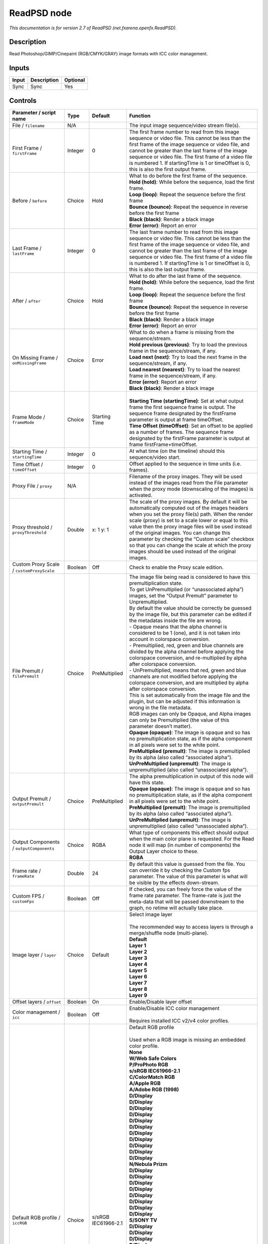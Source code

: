 .. _net.fxarena.openfx.ReadPSD:

ReadPSD node
============

.. raw:: html

   <!-- Do not edit this file! It is generated automatically by Natron itself. -->

|pluginIcon| 

*This documentation is for version 2.7 of ReadPSD (net.fxarena.openfx.ReadPSD).*

Description
-----------

Read Photoshop/GIMP/Cinepaint (RGB/CMYK/GRAY) image formats with ICC color management.

Inputs
------

+-------+-------------+----------+
| Input | Description | Optional |
+=======+=============+==========+
| Sync  | Sync        | Yes      |
+-------+-------------+----------+

Controls
--------

.. tabularcolumns:: |>{\raggedright}p{0.2\columnwidth}|>{\raggedright}p{0.06\columnwidth}|>{\raggedright}p{0.07\columnwidth}|p{0.63\columnwidth}|

.. cssclass:: longtable

+----------------------------------------------+---------+-----------------------------+---------------------------------------------------------------------------------------------------------------------------------------------------------------------------------------------------------------------------------------------------------------------------------------------------------------------------------------------------------------------------------------------------------------------------------------------------------------------------------+
| Parameter / script name                      | Type    | Default                     | Function                                                                                                                                                                                                                                                                                                                                                                                                                                                                        |
+==============================================+=========+=============================+=================================================================================================================================================================================================================================================================================================================================================================================================================================================================================+
| File / ``filename``                          | N/A     |                             | The input image sequence/video stream file(s).                                                                                                                                                                                                                                                                                                                                                                                                                                  |
+----------------------------------------------+---------+-----------------------------+---------------------------------------------------------------------------------------------------------------------------------------------------------------------------------------------------------------------------------------------------------------------------------------------------------------------------------------------------------------------------------------------------------------------------------------------------------------------------------+
| First Frame / ``firstFrame``                 | Integer | 0                           | The first frame number to read from this image sequence or video file. This cannot be less than the first frame of the image sequence or video file, and cannot be greater than the last frame of the image sequence or video file. The first frame of a video file is numbered 1. If startingTime is 1 or timeOffset is 0, this is also the first output frame.                                                                                                                |
+----------------------------------------------+---------+-----------------------------+---------------------------------------------------------------------------------------------------------------------------------------------------------------------------------------------------------------------------------------------------------------------------------------------------------------------------------------------------------------------------------------------------------------------------------------------------------------------------------+
| Before / ``before``                          | Choice  | Hold                        | | What to do before the first frame of the sequence.                                                                                                                                                                                                                                                                                                                                                                                                                            |
|                                              |         |                             | | **Hold (hold)**: While before the sequence, load the first frame.                                                                                                                                                                                                                                                                                                                                                                                                             |
|                                              |         |                             | | **Loop (loop)**: Repeat the sequence before the first frame                                                                                                                                                                                                                                                                                                                                                                                                                   |
|                                              |         |                             | | **Bounce (bounce)**: Repeat the sequence in reverse before the first frame                                                                                                                                                                                                                                                                                                                                                                                                    |
|                                              |         |                             | | **Black (black)**: Render a black image                                                                                                                                                                                                                                                                                                                                                                                                                                       |
|                                              |         |                             | | **Error (error)**: Report an error                                                                                                                                                                                                                                                                                                                                                                                                                                            |
+----------------------------------------------+---------+-----------------------------+---------------------------------------------------------------------------------------------------------------------------------------------------------------------------------------------------------------------------------------------------------------------------------------------------------------------------------------------------------------------------------------------------------------------------------------------------------------------------------+
| Last Frame / ``lastFrame``                   | Integer | 0                           | The last frame number to read from this image sequence or video file. This cannot be less than the first frame of the image sequence or video file, and cannot be greater than the last frame of the image sequence or video file. The first frame of a video file is numbered 1. If startingTime is 1 or timeOffset is 0, this is also the last output frame.                                                                                                                  |
+----------------------------------------------+---------+-----------------------------+---------------------------------------------------------------------------------------------------------------------------------------------------------------------------------------------------------------------------------------------------------------------------------------------------------------------------------------------------------------------------------------------------------------------------------------------------------------------------------+
| After / ``after``                            | Choice  | Hold                        | | What to do after the last frame of the sequence.                                                                                                                                                                                                                                                                                                                                                                                                                              |
|                                              |         |                             | | **Hold (hold)**: While before the sequence, load the first frame.                                                                                                                                                                                                                                                                                                                                                                                                             |
|                                              |         |                             | | **Loop (loop)**: Repeat the sequence before the first frame                                                                                                                                                                                                                                                                                                                                                                                                                   |
|                                              |         |                             | | **Bounce (bounce)**: Repeat the sequence in reverse before the first frame                                                                                                                                                                                                                                                                                                                                                                                                    |
|                                              |         |                             | | **Black (black)**: Render a black image                                                                                                                                                                                                                                                                                                                                                                                                                                       |
|                                              |         |                             | | **Error (error)**: Report an error                                                                                                                                                                                                                                                                                                                                                                                                                                            |
+----------------------------------------------+---------+-----------------------------+---------------------------------------------------------------------------------------------------------------------------------------------------------------------------------------------------------------------------------------------------------------------------------------------------------------------------------------------------------------------------------------------------------------------------------------------------------------------------------+
| On Missing Frame / ``onMissingFrame``        | Choice  | Error                       | | What to do when a frame is missing from the sequence/stream.                                                                                                                                                                                                                                                                                                                                                                                                                  |
|                                              |         |                             | | **Hold previous (previous)**: Try to load the previous frame in the sequence/stream, if any.                                                                                                                                                                                                                                                                                                                                                                                  |
|                                              |         |                             | | **Load next (next)**: Try to load the next frame in the sequence/stream, if any.                                                                                                                                                                                                                                                                                                                                                                                              |
|                                              |         |                             | | **Load nearest (nearest)**: Try to load the nearest frame in the sequence/stream, if any.                                                                                                                                                                                                                                                                                                                                                                                     |
|                                              |         |                             | | **Error (error)**: Report an error                                                                                                                                                                                                                                                                                                                                                                                                                                            |
|                                              |         |                             | | **Black (black)**: Render a black image                                                                                                                                                                                                                                                                                                                                                                                                                                       |
+----------------------------------------------+---------+-----------------------------+---------------------------------------------------------------------------------------------------------------------------------------------------------------------------------------------------------------------------------------------------------------------------------------------------------------------------------------------------------------------------------------------------------------------------------------------------------------------------------+
| Frame Mode / ``frameMode``                   | Choice  | Starting Time               | |                                                                                                                                                                                                                                                                                                                                                                                                                                                                               |
|                                              |         |                             | | **Starting Time (startingTime)**: Set at what output frame the first sequence frame is output. The sequence frame designated by the firstFrame parameter is output at frame timeOffset.                                                                                                                                                                                                                                                                                       |
|                                              |         |                             | | **Time Offset (timeOffset)**: Set an offset to be applied as a number of frames. The sequence frame designated by the firstFrame parameter is output at frame firstFrame+timeOffset.                                                                                                                                                                                                                                                                                          |
+----------------------------------------------+---------+-----------------------------+---------------------------------------------------------------------------------------------------------------------------------------------------------------------------------------------------------------------------------------------------------------------------------------------------------------------------------------------------------------------------------------------------------------------------------------------------------------------------------+
| Starting Time / ``startingTime``             | Integer | 0                           | At what time (on the timeline) should this sequence/video start.                                                                                                                                                                                                                                                                                                                                                                                                                |
+----------------------------------------------+---------+-----------------------------+---------------------------------------------------------------------------------------------------------------------------------------------------------------------------------------------------------------------------------------------------------------------------------------------------------------------------------------------------------------------------------------------------------------------------------------------------------------------------------+
| Time Offset / ``timeOffset``                 | Integer | 0                           | Offset applied to the sequence in time units (i.e. frames).                                                                                                                                                                                                                                                                                                                                                                                                                     |
+----------------------------------------------+---------+-----------------------------+---------------------------------------------------------------------------------------------------------------------------------------------------------------------------------------------------------------------------------------------------------------------------------------------------------------------------------------------------------------------------------------------------------------------------------------------------------------------------------+
| Proxy File / ``proxy``                       | N/A     |                             | Filename of the proxy images. They will be used instead of the images read from the File parameter when the proxy mode (downscaling of the images) is activated.                                                                                                                                                                                                                                                                                                                |
+----------------------------------------------+---------+-----------------------------+---------------------------------------------------------------------------------------------------------------------------------------------------------------------------------------------------------------------------------------------------------------------------------------------------------------------------------------------------------------------------------------------------------------------------------------------------------------------------------+
| Proxy threshold / ``proxyThreshold``         | Double  | x: 1 y: 1                   | The scale of the proxy images. By default it will be automatically computed out of the images headers when you set the proxy file(s) path. When the render scale (proxy) is set to a scale lower or equal to this value then the proxy image files will be used instead of the original images. You can change this parameter by checking the “Custom scale” checkbox so that you can change the scale at which the proxy images should be used instead of the original images. |
+----------------------------------------------+---------+-----------------------------+---------------------------------------------------------------------------------------------------------------------------------------------------------------------------------------------------------------------------------------------------------------------------------------------------------------------------------------------------------------------------------------------------------------------------------------------------------------------------------+
| Custom Proxy Scale / ``customProxyScale``    | Boolean | Off                         | Check to enable the Proxy scale edition.                                                                                                                                                                                                                                                                                                                                                                                                                                        |
+----------------------------------------------+---------+-----------------------------+---------------------------------------------------------------------------------------------------------------------------------------------------------------------------------------------------------------------------------------------------------------------------------------------------------------------------------------------------------------------------------------------------------------------------------------------------------------------------------+
| File Premult / ``filePremult``               | Choice  | PreMultiplied               | | The image file being read is considered to have this premultiplication state.                                                                                                                                                                                                                                                                                                                                                                                                 |
|                                              |         |                             | | To get UnPremultiplied (or “unassociated alpha”) images, set the “Output Premult” parameter to Unpremultiplied.                                                                                                                                                                                                                                                                                                                                                               |
|                                              |         |                             | | By default the value should be correctly be guessed by the image file, but this parameter can be edited if the metadatas inside the file are wrong.                                                                                                                                                                                                                                                                                                                           |
|                                              |         |                             | | - Opaque means that the alpha channel is considered to be 1 (one), and it is not taken into account in colorspace conversion.                                                                                                                                                                                                                                                                                                                                                 |
|                                              |         |                             | | - Premultiplied, red, green and blue channels are divided by the alpha channel before applying the colorspace conversion, and re-multiplied by alpha after colorspace conversion.                                                                                                                                                                                                                                                                                             |
|                                              |         |                             | | - UnPremultiplied, means that red, green and blue channels are not modified before applying the colorspace conversion, and are multiplied by alpha after colorspace conversion.                                                                                                                                                                                                                                                                                               |
|                                              |         |                             | | This is set automatically from the image file and the plugin, but can be adjusted if this information is wrong in the file metadata.                                                                                                                                                                                                                                                                                                                                          |
|                                              |         |                             | | RGB images can only be Opaque, and Alpha images can only be Premultiplied (the value of this parameter doesn’t matter).                                                                                                                                                                                                                                                                                                                                                       |
|                                              |         |                             | | **Opaque (opaque)**: The image is opaque and so has no premultiplication state, as if the alpha component in all pixels were set to the white point.                                                                                                                                                                                                                                                                                                                          |
|                                              |         |                             | | **PreMultiplied (premult)**: The image is premultiplied by its alpha (also called “associated alpha”).                                                                                                                                                                                                                                                                                                                                                                        |
|                                              |         |                             | | **UnPreMultiplied (unpremult)**: The image is unpremultiplied (also called “unassociated alpha”).                                                                                                                                                                                                                                                                                                                                                                             |
+----------------------------------------------+---------+-----------------------------+---------------------------------------------------------------------------------------------------------------------------------------------------------------------------------------------------------------------------------------------------------------------------------------------------------------------------------------------------------------------------------------------------------------------------------------------------------------------------------+
| Output Premult / ``outputPremult``           | Choice  | PreMultiplied               | | The alpha premultiplication in output of this node will have this state.                                                                                                                                                                                                                                                                                                                                                                                                      |
|                                              |         |                             | | **Opaque (opaque)**: The image is opaque and so has no premultiplication state, as if the alpha component in all pixels were set to the white point.                                                                                                                                                                                                                                                                                                                          |
|                                              |         |                             | | **PreMultiplied (premult)**: The image is premultiplied by its alpha (also called “associated alpha”).                                                                                                                                                                                                                                                                                                                                                                        |
|                                              |         |                             | | **UnPreMultiplied (unpremult)**: The image is unpremultiplied (also called “unassociated alpha”).                                                                                                                                                                                                                                                                                                                                                                             |
+----------------------------------------------+---------+-----------------------------+---------------------------------------------------------------------------------------------------------------------------------------------------------------------------------------------------------------------------------------------------------------------------------------------------------------------------------------------------------------------------------------------------------------------------------------------------------------------------------+
| Output Components / ``outputComponents``     | Choice  | RGBA                        | | What type of components this effect should output when the main color plane is requested. For the Read node it will map (in number of components) the Output Layer choice to these.                                                                                                                                                                                                                                                                                           |
|                                              |         |                             | | **RGBA**                                                                                                                                                                                                                                                                                                                                                                                                                                                                      |
+----------------------------------------------+---------+-----------------------------+---------------------------------------------------------------------------------------------------------------------------------------------------------------------------------------------------------------------------------------------------------------------------------------------------------------------------------------------------------------------------------------------------------------------------------------------------------------------------------+
| Frame rate / ``frameRate``                   | Double  | 24                          | By default this value is guessed from the file. You can override it by checking the Custom fps parameter. The value of this parameter is what will be visible by the effects down-stream.                                                                                                                                                                                                                                                                                       |
+----------------------------------------------+---------+-----------------------------+---------------------------------------------------------------------------------------------------------------------------------------------------------------------------------------------------------------------------------------------------------------------------------------------------------------------------------------------------------------------------------------------------------------------------------------------------------------------------------+
| Custom FPS / ``customFps``                   | Boolean | Off                         | If checked, you can freely force the value of the frame rate parameter. The frame-rate is just the meta-data that will be passed downstream to the graph, no retime will actually take place.                                                                                                                                                                                                                                                                                   |
+----------------------------------------------+---------+-----------------------------+---------------------------------------------------------------------------------------------------------------------------------------------------------------------------------------------------------------------------------------------------------------------------------------------------------------------------------------------------------------------------------------------------------------------------------------------------------------------------------+
| Image layer / ``layer``                      | Choice  | Default                     | | Select image layer                                                                                                                                                                                                                                                                                                                                                                                                                                                            |
|                                              |         |                             | |                                                                                                                                                                                                                                                                                                                                                                                                                                                                               |
|                                              |         |                             | | The recommended way to access layers is through a merge/shuffle node (multi-plane).                                                                                                                                                                                                                                                                                                                                                                                           |
|                                              |         |                             | | **Default**                                                                                                                                                                                                                                                                                                                                                                                                                                                                   |
|                                              |         |                             | | **Layer 1**                                                                                                                                                                                                                                                                                                                                                                                                                                                                   |
|                                              |         |                             | | **Layer 2**                                                                                                                                                                                                                                                                                                                                                                                                                                                                   |
|                                              |         |                             | | **Layer 3**                                                                                                                                                                                                                                                                                                                                                                                                                                                                   |
|                                              |         |                             | | **Layer 4**                                                                                                                                                                                                                                                                                                                                                                                                                                                                   |
|                                              |         |                             | | **Layer 5**                                                                                                                                                                                                                                                                                                                                                                                                                                                                   |
|                                              |         |                             | | **Layer 6**                                                                                                                                                                                                                                                                                                                                                                                                                                                                   |
|                                              |         |                             | | **Layer 7**                                                                                                                                                                                                                                                                                                                                                                                                                                                                   |
|                                              |         |                             | | **Layer 8**                                                                                                                                                                                                                                                                                                                                                                                                                                                                   |
|                                              |         |                             | | **Layer 9**                                                                                                                                                                                                                                                                                                                                                                                                                                                                   |
+----------------------------------------------+---------+-----------------------------+---------------------------------------------------------------------------------------------------------------------------------------------------------------------------------------------------------------------------------------------------------------------------------------------------------------------------------------------------------------------------------------------------------------------------------------------------------------------------------+
| Offset layers / ``offset``                   | Boolean | On                          | Enable/Disable layer offset                                                                                                                                                                                                                                                                                                                                                                                                                                                     |
+----------------------------------------------+---------+-----------------------------+---------------------------------------------------------------------------------------------------------------------------------------------------------------------------------------------------------------------------------------------------------------------------------------------------------------------------------------------------------------------------------------------------------------------------------------------------------------------------------+
| Color management / ``icc``                   | Boolean | Off                         | | Enable/Disable ICC color management                                                                                                                                                                                                                                                                                                                                                                                                                                           |
|                                              |         |                             | |                                                                                                                                                                                                                                                                                                                                                                                                                                                                               |
|                                              |         |                             | | Requires installed ICC v2/v4 color profiles.                                                                                                                                                                                                                                                                                                                                                                                                                                  |
+----------------------------------------------+---------+-----------------------------+---------------------------------------------------------------------------------------------------------------------------------------------------------------------------------------------------------------------------------------------------------------------------------------------------------------------------------------------------------------------------------------------------------------------------------------------------------------------------------+
| Default RGB profile / ``iccRGB``             | Choice  | s/sRGB IEC61966-2.1         | | Default RGB profile                                                                                                                                                                                                                                                                                                                                                                                                                                                           |
|                                              |         |                             | |                                                                                                                                                                                                                                                                                                                                                                                                                                                                               |
|                                              |         |                             | | Used when a RGB image is missing an embedded color profile.                                                                                                                                                                                                                                                                                                                                                                                                                   |
|                                              |         |                             | | **None**                                                                                                                                                                                                                                                                                                                                                                                                                                                                      |
|                                              |         |                             | | **W/Web Safe Colors**                                                                                                                                                                                                                                                                                                                                                                                                                                                         |
|                                              |         |                             | | **P/ProPhoto RGB**                                                                                                                                                                                                                                                                                                                                                                                                                                                            |
|                                              |         |                             | | **s/sRGB IEC61966-2.1**                                                                                                                                                                                                                                                                                                                                                                                                                                                       |
|                                              |         |                             | | **C/ColorMatch RGB**                                                                                                                                                                                                                                                                                                                                                                                                                                                          |
|                                              |         |                             | | **A/Apple RGB**                                                                                                                                                                                                                                                                                                                                                                                                                                                               |
|                                              |         |                             | | **A/Adobe RGB (1998)**                                                                                                                                                                                                                                                                                                                                                                                                                                                        |
|                                              |         |                             | | **D/Display**                                                                                                                                                                                                                                                                                                                                                                                                                                                                 |
|                                              |         |                             | | **D/Display**                                                                                                                                                                                                                                                                                                                                                                                                                                                                 |
|                                              |         |                             | | **D/Display**                                                                                                                                                                                                                                                                                                                                                                                                                                                                 |
|                                              |         |                             | | **D/Display**                                                                                                                                                                                                                                                                                                                                                                                                                                                                 |
|                                              |         |                             | | **D/Display**                                                                                                                                                                                                                                                                                                                                                                                                                                                                 |
|                                              |         |                             | | **D/Display**                                                                                                                                                                                                                                                                                                                                                                                                                                                                 |
|                                              |         |                             | | **D/Display**                                                                                                                                                                                                                                                                                                                                                                                                                                                                 |
|                                              |         |                             | | **D/Display**                                                                                                                                                                                                                                                                                                                                                                                                                                                                 |
|                                              |         |                             | | **D/Display**                                                                                                                                                                                                                                                                                                                                                                                                                                                                 |
|                                              |         |                             | | **D/Display**                                                                                                                                                                                                                                                                                                                                                                                                                                                                 |
|                                              |         |                             | | **D/Display**                                                                                                                                                                                                                                                                                                                                                                                                                                                                 |
|                                              |         |                             | | **N/Nebula Prizm**                                                                                                                                                                                                                                                                                                                                                                                                                                                            |
|                                              |         |                             | | **D/Display**                                                                                                                                                                                                                                                                                                                                                                                                                                                                 |
|                                              |         |                             | | **D/Display**                                                                                                                                                                                                                                                                                                                                                                                                                                                                 |
|                                              |         |                             | | **D/Display**                                                                                                                                                                                                                                                                                                                                                                                                                                                                 |
|                                              |         |                             | | **D/Display**                                                                                                                                                                                                                                                                                                                                                                                                                                                                 |
|                                              |         |                             | | **D/Display**                                                                                                                                                                                                                                                                                                                                                                                                                                                                 |
|                                              |         |                             | | **D/Display**                                                                                                                                                                                                                                                                                                                                                                                                                                                                 |
|                                              |         |                             | | **D/Display**                                                                                                                                                                                                                                                                                                                                                                                                                                                                 |
|                                              |         |                             | | **D/Display**                                                                                                                                                                                                                                                                                                                                                                                                                                                                 |
|                                              |         |                             | | **S/SONY TV**                                                                                                                                                                                                                                                                                                                                                                                                                                                                 |
|                                              |         |                             | | **D/Display**                                                                                                                                                                                                                                                                                                                                                                                                                                                                 |
|                                              |         |                             | | **D/Display**                                                                                                                                                                                                                                                                                                                                                                                                                                                                 |
|                                              |         |                             | | **D/Display**                                                                                                                                                                                                                                                                                                                                                                                                                                                                 |
|                                              |         |                             | | **D/Display**                                                                                                                                                                                                                                                                                                                                                                                                                                                                 |
|                                              |         |                             | | **D/Display**                                                                                                                                                                                                                                                                                                                                                                                                                                                                 |
|                                              |         |                             | | **D/Display**                                                                                                                                                                                                                                                                                                                                                                                                                                                                 |
|                                              |         |                             | | **D/Display**                                                                                                                                                                                                                                                                                                                                                                                                                                                                 |
|                                              |         |                             | | **V/VA26LHDTV10T**                                                                                                                                                                                                                                                                                                                                                                                                                                                            |
|                                              |         |                             | | **V/VA26LHDTV10T**                                                                                                                                                                                                                                                                                                                                                                                                                                                            |
|                                              |         |                             | | **D/Display**                                                                                                                                                                                                                                                                                                                                                                                                                                                                 |
|                                              |         |                             | | **D/Display**                                                                                                                                                                                                                                                                                                                                                                                                                                                                 |
|                                              |         |                             | | **D/Display**                                                                                                                                                                                                                                                                                                                                                                                                                                                                 |
|                                              |         |                             | | **D/Display**                                                                                                                                                                                                                                                                                                                                                                                                                                                                 |
|                                              |         |                             | | **S/Smokey**                                                                                                                                                                                                                                                                                                                                                                                                                                                                  |
|                                              |         |                             | | **H/HDTV (Rec. 709)**                                                                                                                                                                                                                                                                                                                                                                                                                                                         |
|                                              |         |                             | | **C/ColorNegative**                                                                                                                                                                                                                                                                                                                                                                                                                                                           |
|                                              |         |                             | | **C/CIE RGB**                                                                                                                                                                                                                                                                                                                                                                                                                                                                 |
|                                              |         |                             | | **N/NTSC (1953)**                                                                                                                                                                                                                                                                                                                                                                                                                                                             |
|                                              |         |                             | | **R/RedBlueYellow**                                                                                                                                                                                                                                                                                                                                                                                                                                                           |
|                                              |         |                             | | **S/SMPTE-C**                                                                                                                                                                                                                                                                                                                                                                                                                                                                 |
|                                              |         |                             | | **A/AnimePalette**                                                                                                                                                                                                                                                                                                                                                                                                                                                            |
|                                              |         |                             | | **P/PAL/SECAM**                                                                                                                                                                                                                                                                                                                                                                                                                                                               |
|                                              |         |                             | | **W/Wide Gamut RGB**                                                                                                                                                                                                                                                                                                                                                                                                                                                          |
|                                              |         |                             | | **T/TealMagentaGold**                                                                                                                                                                                                                                                                                                                                                                                                                                                         |
|                                              |         |                             | | **S/SDTV PAL**                                                                                                                                                                                                                                                                                                                                                                                                                                                                |
|                                              |         |                             | | **S/SDTV NTSC**                                                                                                                                                                                                                                                                                                                                                                                                                                                               |
|                                              |         |                             | | **P/ProPhoto RGB**                                                                                                                                                                                                                                                                                                                                                                                                                                                            |
|                                              |         |                             | | **s/sRGB IEC61966-2.1**                                                                                                                                                                                                                                                                                                                                                                                                                                                       |
|                                              |         |                             | | **C/ColorMatch RGB**                                                                                                                                                                                                                                                                                                                                                                                                                                                          |
|                                              |         |                             | | **A/Apple RGB**                                                                                                                                                                                                                                                                                                                                                                                                                                                               |
|                                              |         |                             | | **A/Adobe RGB (1998)**                                                                                                                                                                                                                                                                                                                                                                                                                                                        |
+----------------------------------------------+---------+-----------------------------+---------------------------------------------------------------------------------------------------------------------------------------------------------------------------------------------------------------------------------------------------------------------------------------------------------------------------------------------------------------------------------------------------------------------------------------------------------------------------------+
| Default CMYK profile / ``iccCMYK``           | Choice  | U/U.S. Web Coated (SWOP) v2 | | Default CMYK profile                                                                                                                                                                                                                                                                                                                                                                                                                                                          |
|                                              |         |                             | |                                                                                                                                                                                                                                                                                                                                                                                                                                                                               |
|                                              |         |                             | | Used when a CMYK image is missing an embedded color profile.                                                                                                                                                                                                                                                                                                                                                                                                                  |
|                                              |         |                             | | **None**                                                                                                                                                                                                                                                                                                                                                                                                                                                                      |
|                                              |         |                             | | **J/Japan Color 2002 Newspaper**                                                                                                                                                                                                                                                                                                                                                                                                                                              |
|                                              |         |                             | | **C/Coated GRACoL 2006 (ISO 12647-2:2004)**                                                                                                                                                                                                                                                                                                                                                                                                                                   |
|                                              |         |                             | | **W/Web Coated SWOP 2006 Grade 3 Paper**                                                                                                                                                                                                                                                                                                                                                                                                                                      |
|                                              |         |                             | | **U/U.S. Sheetfed Uncoated v2**                                                                                                                                                                                                                                                                                                                                                                                                                                               |
|                                              |         |                             | | **J/Japan Color 2001 Uncoated**                                                                                                                                                                                                                                                                                                                                                                                                                                               |
|                                              |         |                             | | **W/Web Coated SWOP 2006 Grade 5 Paper**                                                                                                                                                                                                                                                                                                                                                                                                                                      |
|                                              |         |                             | | **C/Coated FOGRA27 (ISO 12647-2:2004)**                                                                                                                                                                                                                                                                                                                                                                                                                                       |
|                                              |         |                             | | **U/US Newsprint (SNAP 2007)**                                                                                                                                                                                                                                                                                                                                                                                                                                                |
|                                              |         |                             | | **U/Uncoated FOGRA29 (ISO 12647-2:2004)**                                                                                                                                                                                                                                                                                                                                                                                                                                     |
|                                              |         |                             | | **U/U.S. Web Coated (SWOP) v2**                                                                                                                                                                                                                                                                                                                                                                                                                                               |
|                                              |         |                             | | **J/Japan Color 2001 Coated**                                                                                                                                                                                                                                                                                                                                                                                                                                                 |
|                                              |         |                             | | **J/Japan Web Coated (Ad)**                                                                                                                                                                                                                                                                                                                                                                                                                                                   |
|                                              |         |                             | | **W/Web Coated FOGRA28 (ISO 12647-2:2004)**                                                                                                                                                                                                                                                                                                                                                                                                                                   |
|                                              |         |                             | | **U/U.S. Web Uncoated v2**                                                                                                                                                                                                                                                                                                                                                                                                                                                    |
|                                              |         |                             | | **C/Coated FOGRA39 (ISO 12647-2:2004)**                                                                                                                                                                                                                                                                                                                                                                                                                                       |
|                                              |         |                             | | **U/U.S. Sheetfed Coated v2**                                                                                                                                                                                                                                                                                                                                                                                                                                                 |
|                                              |         |                             | | **J/Japan Color 2003 Web Coated**                                                                                                                                                                                                                                                                                                                                                                                                                                             |
|                                              |         |                             | | **E/Euroscale Coated v2**                                                                                                                                                                                                                                                                                                                                                                                                                                                     |
|                                              |         |                             | | **E/Euroscale Uncoated v2**                                                                                                                                                                                                                                                                                                                                                                                                                                                   |
|                                              |         |                             | | **P/Photoshop 5 Default CMYK**                                                                                                                                                                                                                                                                                                                                                                                                                                                |
|                                              |         |                             | | **P/Photoshop 4 Default CMYK**                                                                                                                                                                                                                                                                                                                                                                                                                                                |
|                                              |         |                             | | **T/Total Ink Preview**                                                                                                                                                                                                                                                                                                                                                                                                                                                       |
|                                              |         |                             | | **J/Japan Color 2002 Newspaper**                                                                                                                                                                                                                                                                                                                                                                                                                                              |
|                                              |         |                             | | **C/Coated GRACoL 2006 (ISO 12647-2:2004)**                                                                                                                                                                                                                                                                                                                                                                                                                                   |
|                                              |         |                             | | **W/Web Coated SWOP 2006 Grade 3 Paper**                                                                                                                                                                                                                                                                                                                                                                                                                                      |
|                                              |         |                             | | **U/U.S. Sheetfed Uncoated v2**                                                                                                                                                                                                                                                                                                                                                                                                                                               |
|                                              |         |                             | | **J/Japan Color 2001 Uncoated**                                                                                                                                                                                                                                                                                                                                                                                                                                               |
|                                              |         |                             | | **W/Web Coated SWOP 2006 Grade 5 Paper**                                                                                                                                                                                                                                                                                                                                                                                                                                      |
|                                              |         |                             | | **C/Coated FOGRA27 (ISO 12647-2:2004)**                                                                                                                                                                                                                                                                                                                                                                                                                                       |
|                                              |         |                             | | **U/US Newsprint (SNAP 2007)**                                                                                                                                                                                                                                                                                                                                                                                                                                                |
|                                              |         |                             | | **U/Uncoated FOGRA29 (ISO 12647-2:2004)**                                                                                                                                                                                                                                                                                                                                                                                                                                     |
|                                              |         |                             | | **U/U.S. Web Coated (SWOP) v2**                                                                                                                                                                                                                                                                                                                                                                                                                                               |
|                                              |         |                             | | **J/Japan Color 2001 Coated**                                                                                                                                                                                                                                                                                                                                                                                                                                                 |
|                                              |         |                             | | **J/Japan Web Coated (Ad)**                                                                                                                                                                                                                                                                                                                                                                                                                                                   |
|                                              |         |                             | | **W/Web Coated FOGRA28 (ISO 12647-2:2004)**                                                                                                                                                                                                                                                                                                                                                                                                                                   |
|                                              |         |                             | | **U/U.S. Web Uncoated v2**                                                                                                                                                                                                                                                                                                                                                                                                                                                    |
|                                              |         |                             | | **C/Coated FOGRA39 (ISO 12647-2:2004)**                                                                                                                                                                                                                                                                                                                                                                                                                                       |
|                                              |         |                             | | **U/U.S. Sheetfed Coated v2**                                                                                                                                                                                                                                                                                                                                                                                                                                                 |
|                                              |         |                             | | **J/Japan Color 2003 Web Coated**                                                                                                                                                                                                                                                                                                                                                                                                                                             |
+----------------------------------------------+---------+-----------------------------+---------------------------------------------------------------------------------------------------------------------------------------------------------------------------------------------------------------------------------------------------------------------------------------------------------------------------------------------------------------------------------------------------------------------------------------------------------------------------------+
| Default GRAY profile / ``iccGRAY``           | Choice  | None                        | | Default GRAY profile                                                                                                                                                                                                                                                                                                                                                                                                                                                          |
|                                              |         |                             | |                                                                                                                                                                                                                                                                                                                                                                                                                                                                               |
|                                              |         |                             | | Used when a GRAY image is missing an embedded color profile.                                                                                                                                                                                                                                                                                                                                                                                                                  |
|                                              |         |                             | | **None**                                                                                                                                                                                                                                                                                                                                                                                                                                                                      |
|                                              |         |                             | | **B/Black & White**                                                                                                                                                                                                                                                                                                                                                                                                                                                           |
+----------------------------------------------+---------+-----------------------------+---------------------------------------------------------------------------------------------------------------------------------------------------------------------------------------------------------------------------------------------------------------------------------------------------------------------------------------------------------------------------------------------------------------------------------------------------------------------------------+
| Rendering intent / ``renderingIntent``       | Choice  | Perceptual                  | | Rendering intent specifies the style of reproduction to be used.                                                                                                                                                                                                                                                                                                                                                                                                              |
|                                              |         |                             | | **Undefined**                                                                                                                                                                                                                                                                                                                                                                                                                                                                 |
|                                              |         |                             | | **Saturation**                                                                                                                                                                                                                                                                                                                                                                                                                                                                |
|                                              |         |                             | | **Perceptual**                                                                                                                                                                                                                                                                                                                                                                                                                                                                |
|                                              |         |                             | | **Absolute**                                                                                                                                                                                                                                                                                                                                                                                                                                                                  |
|                                              |         |                             | | **Relative**                                                                                                                                                                                                                                                                                                                                                                                                                                                                  |
+----------------------------------------------+---------+-----------------------------+---------------------------------------------------------------------------------------------------------------------------------------------------------------------------------------------------------------------------------------------------------------------------------------------------------------------------------------------------------------------------------------------------------------------------------------------------------------------------------+
| Black point / ``blackPoint``                 | Boolean | Off                         | Enable/Disable black point compensation                                                                                                                                                                                                                                                                                                                                                                                                                                         |
+----------------------------------------------+---------+-----------------------------+---------------------------------------------------------------------------------------------------------------------------------------------------------------------------------------------------------------------------------------------------------------------------------------------------------------------------------------------------------------------------------------------------------------------------------------------------------------------------------+
| Input color profile / ``iccIn``              | Choice  | None                        | | ICC input profile                                                                                                                                                                                                                                                                                                                                                                                                                                                             |
|                                              |         |                             | |                                                                                                                                                                                                                                                                                                                                                                                                                                                                               |
|                                              |         |                             | | If profile colorspace differs from image colorspace then a colorspace convert will happen.                                                                                                                                                                                                                                                                                                                                                                                    |
|                                              |         |                             | | **None**                                                                                                                                                                                                                                                                                                                                                                                                                                                                      |
|                                              |         |                             | | **L/Lightness Increase**                                                                                                                                                                                                                                                                                                                                                                                                                                                      |
|                                              |         |                             | | **L/Lightness Decrease**                                                                                                                                                                                                                                                                                                                                                                                                                                                      |
|                                              |         |                             | | **S/Sepia**                                                                                                                                                                                                                                                                                                                                                                                                                                                                   |
|                                              |         |                             | | **W/Web Safe Colors**                                                                                                                                                                                                                                                                                                                                                                                                                                                         |
|                                              |         |                             | | **B/Black & White**                                                                                                                                                                                                                                                                                                                                                                                                                                                           |
|                                              |         |                             | | **B/Blue Tone**                                                                                                                                                                                                                                                                                                                                                                                                                                                               |
|                                              |         |                             | | **G/Gray Tone**                                                                                                                                                                                                                                                                                                                                                                                                                                                               |
|                                              |         |                             | | **P/ProPhoto RGB**                                                                                                                                                                                                                                                                                                                                                                                                                                                            |
|                                              |         |                             | | **J/Japan Color 2002 Newspaper**                                                                                                                                                                                                                                                                                                                                                                                                                                              |
|                                              |         |                             | | **C/Coated GRACoL 2006 (ISO 12647-2:2004)**                                                                                                                                                                                                                                                                                                                                                                                                                                   |
|                                              |         |                             | | **W/Web Coated SWOP 2006 Grade 3 Paper**                                                                                                                                                                                                                                                                                                                                                                                                                                      |
|                                              |         |                             | | **s/sRGB IEC61966-2.1**                                                                                                                                                                                                                                                                                                                                                                                                                                                       |
|                                              |         |                             | | **U/U.S. Sheetfed Uncoated v2**                                                                                                                                                                                                                                                                                                                                                                                                                                               |
|                                              |         |                             | | **J/Japan Color 2001 Uncoated**                                                                                                                                                                                                                                                                                                                                                                                                                                               |
|                                              |         |                             | | **W/Web Coated SWOP 2006 Grade 5 Paper**                                                                                                                                                                                                                                                                                                                                                                                                                                      |
|                                              |         |                             | | **C/Coated FOGRA27 (ISO 12647-2:2004)**                                                                                                                                                                                                                                                                                                                                                                                                                                       |
|                                              |         |                             | | **U/US Newsprint (SNAP 2007)**                                                                                                                                                                                                                                                                                                                                                                                                                                                |
|                                              |         |                             | | **U/Uncoated FOGRA29 (ISO 12647-2:2004)**                                                                                                                                                                                                                                                                                                                                                                                                                                     |
|                                              |         |                             | | **U/U.S. Web Coated (SWOP) v2**                                                                                                                                                                                                                                                                                                                                                                                                                                               |
|                                              |         |                             | | **J/Japan Color 2001 Coated**                                                                                                                                                                                                                                                                                                                                                                                                                                                 |
|                                              |         |                             | | **J/Japan Web Coated (Ad)**                                                                                                                                                                                                                                                                                                                                                                                                                                                   |
|                                              |         |                             | | **W/Web Coated FOGRA28 (ISO 12647-2:2004)**                                                                                                                                                                                                                                                                                                                                                                                                                                   |
|                                              |         |                             | | **C/ColorMatch RGB**                                                                                                                                                                                                                                                                                                                                                                                                                                                          |
|                                              |         |                             | | **U/U.S. Web Uncoated v2**                                                                                                                                                                                                                                                                                                                                                                                                                                                    |
|                                              |         |                             | | **C/Coated FOGRA39 (ISO 12647-2:2004)**                                                                                                                                                                                                                                                                                                                                                                                                                                       |
|                                              |         |                             | | **U/U.S. Sheetfed Coated v2**                                                                                                                                                                                                                                                                                                                                                                                                                                                 |
|                                              |         |                             | | **J/Japan Color 2003 Web Coated**                                                                                                                                                                                                                                                                                                                                                                                                                                             |
|                                              |         |                             | | **A/Apple RGB**                                                                                                                                                                                                                                                                                                                                                                                                                                                               |
|                                              |         |                             | | **A/Adobe RGB (1998)**                                                                                                                                                                                                                                                                                                                                                                                                                                                        |
|                                              |         |                             | | **D/Display**                                                                                                                                                                                                                                                                                                                                                                                                                                                                 |
|                                              |         |                             | | **D/Display**                                                                                                                                                                                                                                                                                                                                                                                                                                                                 |
|                                              |         |                             | | **D/Display**                                                                                                                                                                                                                                                                                                                                                                                                                                                                 |
|                                              |         |                             | | **D/Display**                                                                                                                                                                                                                                                                                                                                                                                                                                                                 |
|                                              |         |                             | | **D/Display**                                                                                                                                                                                                                                                                                                                                                                                                                                                                 |
|                                              |         |                             | | **D/Display**                                                                                                                                                                                                                                                                                                                                                                                                                                                                 |
|                                              |         |                             | | **D/Display**                                                                                                                                                                                                                                                                                                                                                                                                                                                                 |
|                                              |         |                             | | **D/Display**                                                                                                                                                                                                                                                                                                                                                                                                                                                                 |
|                                              |         |                             | | **D/Display**                                                                                                                                                                                                                                                                                                                                                                                                                                                                 |
|                                              |         |                             | | **D/Display**                                                                                                                                                                                                                                                                                                                                                                                                                                                                 |
|                                              |         |                             | | **D/Display**                                                                                                                                                                                                                                                                                                                                                                                                                                                                 |
|                                              |         |                             | | **N/Nebula Prizm**                                                                                                                                                                                                                                                                                                                                                                                                                                                            |
|                                              |         |                             | | **D/Display**                                                                                                                                                                                                                                                                                                                                                                                                                                                                 |
|                                              |         |                             | | **D/Display**                                                                                                                                                                                                                                                                                                                                                                                                                                                                 |
|                                              |         |                             | | **D/Display**                                                                                                                                                                                                                                                                                                                                                                                                                                                                 |
|                                              |         |                             | | **D/Display**                                                                                                                                                                                                                                                                                                                                                                                                                                                                 |
|                                              |         |                             | | **D/Display**                                                                                                                                                                                                                                                                                                                                                                                                                                                                 |
|                                              |         |                             | | **D/Display**                                                                                                                                                                                                                                                                                                                                                                                                                                                                 |
|                                              |         |                             | | **D/Display**                                                                                                                                                                                                                                                                                                                                                                                                                                                                 |
|                                              |         |                             | | **D/Display**                                                                                                                                                                                                                                                                                                                                                                                                                                                                 |
|                                              |         |                             | | **S/SONY TV**                                                                                                                                                                                                                                                                                                                                                                                                                                                                 |
|                                              |         |                             | | **D/Display**                                                                                                                                                                                                                                                                                                                                                                                                                                                                 |
|                                              |         |                             | | **D/Display**                                                                                                                                                                                                                                                                                                                                                                                                                                                                 |
|                                              |         |                             | | **D/Display**                                                                                                                                                                                                                                                                                                                                                                                                                                                                 |
|                                              |         |                             | | **D/Display**                                                                                                                                                                                                                                                                                                                                                                                                                                                                 |
|                                              |         |                             | | **D/Display**                                                                                                                                                                                                                                                                                                                                                                                                                                                                 |
|                                              |         |                             | | **D/Display**                                                                                                                                                                                                                                                                                                                                                                                                                                                                 |
|                                              |         |                             | | **D/Display**                                                                                                                                                                                                                                                                                                                                                                                                                                                                 |
|                                              |         |                             | | **V/VA26LHDTV10T**                                                                                                                                                                                                                                                                                                                                                                                                                                                            |
|                                              |         |                             | | **V/VA26LHDTV10T**                                                                                                                                                                                                                                                                                                                                                                                                                                                            |
|                                              |         |                             | | **D/Display**                                                                                                                                                                                                                                                                                                                                                                                                                                                                 |
|                                              |         |                             | | **D/Display**                                                                                                                                                                                                                                                                                                                                                                                                                                                                 |
|                                              |         |                             | | **D/Display**                                                                                                                                                                                                                                                                                                                                                                                                                                                                 |
|                                              |         |                             | | **D/Display**                                                                                                                                                                                                                                                                                                                                                                                                                                                                 |
|                                              |         |                             | | **B/Blacklight Poster**                                                                                                                                                                                                                                                                                                                                                                                                                                                       |
|                                              |         |                             | | **S/Smokey**                                                                                                                                                                                                                                                                                                                                                                                                                                                                  |
|                                              |         |                             | | **H/HDTV (Rec. 709)**                                                                                                                                                                                                                                                                                                                                                                                                                                                         |
|                                              |         |                             | | **S/Sienna-Blue**                                                                                                                                                                                                                                                                                                                                                                                                                                                             |
|                                              |         |                             | | **P/Pastel 8 Hues**                                                                                                                                                                                                                                                                                                                                                                                                                                                           |
|                                              |         |                             | | **C/ColorNegative**                                                                                                                                                                                                                                                                                                                                                                                                                                                           |
|                                              |         |                             | | **E/Euroscale Coated v2**                                                                                                                                                                                                                                                                                                                                                                                                                                                     |
|                                              |         |                             | | **T/Turquoise-Sepia**                                                                                                                                                                                                                                                                                                                                                                                                                                                         |
|                                              |         |                             | | **G/Gold-Blue**                                                                                                                                                                                                                                                                                                                                                                                                                                                               |
|                                              |         |                             | | **C/CIE RGB**                                                                                                                                                                                                                                                                                                                                                                                                                                                                 |
|                                              |         |                             | | **E/Euroscale Uncoated v2**                                                                                                                                                                                                                                                                                                                                                                                                                                                   |
|                                              |         |                             | | **N/NTSC (1953)**                                                                                                                                                                                                                                                                                                                                                                                                                                                             |
|                                              |         |                             | | **R/RedBlueYellow**                                                                                                                                                                                                                                                                                                                                                                                                                                                           |
|                                              |         |                             | | **S/SMPTE-C**                                                                                                                                                                                                                                                                                                                                                                                                                                                                 |
|                                              |         |                             | | **A/AnimePalette**                                                                                                                                                                                                                                                                                                                                                                                                                                                            |
|                                              |         |                             | | **P/PAL/SECAM**                                                                                                                                                                                                                                                                                                                                                                                                                                                               |
|                                              |         |                             | | **P/Photoshop 5 Default CMYK**                                                                                                                                                                                                                                                                                                                                                                                                                                                |
|                                              |         |                             | | **B/Black & White**                                                                                                                                                                                                                                                                                                                                                                                                                                                           |
|                                              |         |                             | | **G/Green-Red**                                                                                                                                                                                                                                                                                                                                                                                                                                                               |
|                                              |         |                             | | **C/Cobalt-Carmine**                                                                                                                                                                                                                                                                                                                                                                                                                                                          |
|                                              |         |                             | | **P/Photoshop 4 Default CMYK**                                                                                                                                                                                                                                                                                                                                                                                                                                                |
|                                              |         |                             | | **T/Total Ink Preview**                                                                                                                                                                                                                                                                                                                                                                                                                                                       |
|                                              |         |                             | | **W/Wide Gamut RGB**                                                                                                                                                                                                                                                                                                                                                                                                                                                          |
|                                              |         |                             | | **T/TealMagentaGold**                                                                                                                                                                                                                                                                                                                                                                                                                                                         |
|                                              |         |                             | | **S/SDTV PAL**                                                                                                                                                                                                                                                                                                                                                                                                                                                                |
|                                              |         |                             | | **S/SDTV NTSC**                                                                                                                                                                                                                                                                                                                                                                                                                                                               |
|                                              |         |                             | | **G/Gold-Crimson**                                                                                                                                                                                                                                                                                                                                                                                                                                                            |
|                                              |         |                             | | **P/ProPhoto RGB**                                                                                                                                                                                                                                                                                                                                                                                                                                                            |
|                                              |         |                             | | **J/Japan Color 2002 Newspaper**                                                                                                                                                                                                                                                                                                                                                                                                                                              |
|                                              |         |                             | | **C/Coated GRACoL 2006 (ISO 12647-2:2004)**                                                                                                                                                                                                                                                                                                                                                                                                                                   |
|                                              |         |                             | | **W/Web Coated SWOP 2006 Grade 3 Paper**                                                                                                                                                                                                                                                                                                                                                                                                                                      |
|                                              |         |                             | | **s/sRGB IEC61966-2.1**                                                                                                                                                                                                                                                                                                                                                                                                                                                       |
|                                              |         |                             | | **U/U.S. Sheetfed Uncoated v2**                                                                                                                                                                                                                                                                                                                                                                                                                                               |
|                                              |         |                             | | **J/Japan Color 2001 Uncoated**                                                                                                                                                                                                                                                                                                                                                                                                                                               |
|                                              |         |                             | | **W/Web Coated SWOP 2006 Grade 5 Paper**                                                                                                                                                                                                                                                                                                                                                                                                                                      |
|                                              |         |                             | | **C/Coated FOGRA27 (ISO 12647-2:2004)**                                                                                                                                                                                                                                                                                                                                                                                                                                       |
|                                              |         |                             | | **U/US Newsprint (SNAP 2007)**                                                                                                                                                                                                                                                                                                                                                                                                                                                |
|                                              |         |                             | | **U/Uncoated FOGRA29 (ISO 12647-2:2004)**                                                                                                                                                                                                                                                                                                                                                                                                                                     |
|                                              |         |                             | | **U/U.S. Web Coated (SWOP) v2**                                                                                                                                                                                                                                                                                                                                                                                                                                               |
|                                              |         |                             | | **J/Japan Color 2001 Coated**                                                                                                                                                                                                                                                                                                                                                                                                                                                 |
|                                              |         |                             | | **J/Japan Web Coated (Ad)**                                                                                                                                                                                                                                                                                                                                                                                                                                                   |
|                                              |         |                             | | **W/Web Coated FOGRA28 (ISO 12647-2:2004)**                                                                                                                                                                                                                                                                                                                                                                                                                                   |
|                                              |         |                             | | **C/ColorMatch RGB**                                                                                                                                                                                                                                                                                                                                                                                                                                                          |
|                                              |         |                             | | **U/U.S. Web Uncoated v2**                                                                                                                                                                                                                                                                                                                                                                                                                                                    |
|                                              |         |                             | | **C/Coated FOGRA39 (ISO 12647-2:2004)**                                                                                                                                                                                                                                                                                                                                                                                                                                       |
|                                              |         |                             | | **U/U.S. Sheetfed Coated v2**                                                                                                                                                                                                                                                                                                                                                                                                                                                 |
|                                              |         |                             | | **J/Japan Color 2003 Web Coated**                                                                                                                                                                                                                                                                                                                                                                                                                                             |
|                                              |         |                             | | **A/Apple RGB**                                                                                                                                                                                                                                                                                                                                                                                                                                                               |
|                                              |         |                             | | **A/Adobe RGB (1998)**                                                                                                                                                                                                                                                                                                                                                                                                                                                        |
+----------------------------------------------+---------+-----------------------------+---------------------------------------------------------------------------------------------------------------------------------------------------------------------------------------------------------------------------------------------------------------------------------------------------------------------------------------------------------------------------------------------------------------------------------------------------------------------------------+
| Output color profile / ``iccOut``            | Choice  | s/sRGB IEC61966-2.1         | | ICC RGB output profile                                                                                                                                                                                                                                                                                                                                                                                                                                                        |
|                                              |         |                             | |                                                                                                                                                                                                                                                                                                                                                                                                                                                                               |
|                                              |         |                             | | If image is CMYK/GRAY a colorspace convert will happen.                                                                                                                                                                                                                                                                                                                                                                                                                       |
|                                              |         |                             | | **None**                                                                                                                                                                                                                                                                                                                                                                                                                                                                      |
|                                              |         |                             | | **W/Web Safe Colors**                                                                                                                                                                                                                                                                                                                                                                                                                                                         |
|                                              |         |                             | | **P/ProPhoto RGB**                                                                                                                                                                                                                                                                                                                                                                                                                                                            |
|                                              |         |                             | | **s/sRGB IEC61966-2.1**                                                                                                                                                                                                                                                                                                                                                                                                                                                       |
|                                              |         |                             | | **C/ColorMatch RGB**                                                                                                                                                                                                                                                                                                                                                                                                                                                          |
|                                              |         |                             | | **A/Apple RGB**                                                                                                                                                                                                                                                                                                                                                                                                                                                               |
|                                              |         |                             | | **A/Adobe RGB (1998)**                                                                                                                                                                                                                                                                                                                                                                                                                                                        |
|                                              |         |                             | | **D/Display**                                                                                                                                                                                                                                                                                                                                                                                                                                                                 |
|                                              |         |                             | | **D/Display**                                                                                                                                                                                                                                                                                                                                                                                                                                                                 |
|                                              |         |                             | | **D/Display**                                                                                                                                                                                                                                                                                                                                                                                                                                                                 |
|                                              |         |                             | | **D/Display**                                                                                                                                                                                                                                                                                                                                                                                                                                                                 |
|                                              |         |                             | | **D/Display**                                                                                                                                                                                                                                                                                                                                                                                                                                                                 |
|                                              |         |                             | | **D/Display**                                                                                                                                                                                                                                                                                                                                                                                                                                                                 |
|                                              |         |                             | | **D/Display**                                                                                                                                                                                                                                                                                                                                                                                                                                                                 |
|                                              |         |                             | | **D/Display**                                                                                                                                                                                                                                                                                                                                                                                                                                                                 |
|                                              |         |                             | | **D/Display**                                                                                                                                                                                                                                                                                                                                                                                                                                                                 |
|                                              |         |                             | | **D/Display**                                                                                                                                                                                                                                                                                                                                                                                                                                                                 |
|                                              |         |                             | | **D/Display**                                                                                                                                                                                                                                                                                                                                                                                                                                                                 |
|                                              |         |                             | | **N/Nebula Prizm**                                                                                                                                                                                                                                                                                                                                                                                                                                                            |
|                                              |         |                             | | **D/Display**                                                                                                                                                                                                                                                                                                                                                                                                                                                                 |
|                                              |         |                             | | **D/Display**                                                                                                                                                                                                                                                                                                                                                                                                                                                                 |
|                                              |         |                             | | **D/Display**                                                                                                                                                                                                                                                                                                                                                                                                                                                                 |
|                                              |         |                             | | **D/Display**                                                                                                                                                                                                                                                                                                                                                                                                                                                                 |
|                                              |         |                             | | **D/Display**                                                                                                                                                                                                                                                                                                                                                                                                                                                                 |
|                                              |         |                             | | **D/Display**                                                                                                                                                                                                                                                                                                                                                                                                                                                                 |
|                                              |         |                             | | **D/Display**                                                                                                                                                                                                                                                                                                                                                                                                                                                                 |
|                                              |         |                             | | **D/Display**                                                                                                                                                                                                                                                                                                                                                                                                                                                                 |
|                                              |         |                             | | **S/SONY TV**                                                                                                                                                                                                                                                                                                                                                                                                                                                                 |
|                                              |         |                             | | **D/Display**                                                                                                                                                                                                                                                                                                                                                                                                                                                                 |
|                                              |         |                             | | **D/Display**                                                                                                                                                                                                                                                                                                                                                                                                                                                                 |
|                                              |         |                             | | **D/Display**                                                                                                                                                                                                                                                                                                                                                                                                                                                                 |
|                                              |         |                             | | **D/Display**                                                                                                                                                                                                                                                                                                                                                                                                                                                                 |
|                                              |         |                             | | **D/Display**                                                                                                                                                                                                                                                                                                                                                                                                                                                                 |
|                                              |         |                             | | **D/Display**                                                                                                                                                                                                                                                                                                                                                                                                                                                                 |
|                                              |         |                             | | **D/Display**                                                                                                                                                                                                                                                                                                                                                                                                                                                                 |
|                                              |         |                             | | **V/VA26LHDTV10T**                                                                                                                                                                                                                                                                                                                                                                                                                                                            |
|                                              |         |                             | | **V/VA26LHDTV10T**                                                                                                                                                                                                                                                                                                                                                                                                                                                            |
|                                              |         |                             | | **D/Display**                                                                                                                                                                                                                                                                                                                                                                                                                                                                 |
|                                              |         |                             | | **D/Display**                                                                                                                                                                                                                                                                                                                                                                                                                                                                 |
|                                              |         |                             | | **D/Display**                                                                                                                                                                                                                                                                                                                                                                                                                                                                 |
|                                              |         |                             | | **D/Display**                                                                                                                                                                                                                                                                                                                                                                                                                                                                 |
|                                              |         |                             | | **S/Smokey**                                                                                                                                                                                                                                                                                                                                                                                                                                                                  |
|                                              |         |                             | | **H/HDTV (Rec. 709)**                                                                                                                                                                                                                                                                                                                                                                                                                                                         |
|                                              |         |                             | | **C/ColorNegative**                                                                                                                                                                                                                                                                                                                                                                                                                                                           |
|                                              |         |                             | | **C/CIE RGB**                                                                                                                                                                                                                                                                                                                                                                                                                                                                 |
|                                              |         |                             | | **N/NTSC (1953)**                                                                                                                                                                                                                                                                                                                                                                                                                                                             |
|                                              |         |                             | | **R/RedBlueYellow**                                                                                                                                                                                                                                                                                                                                                                                                                                                           |
|                                              |         |                             | | **S/SMPTE-C**                                                                                                                                                                                                                                                                                                                                                                                                                                                                 |
|                                              |         |                             | | **A/AnimePalette**                                                                                                                                                                                                                                                                                                                                                                                                                                                            |
|                                              |         |                             | | **P/PAL/SECAM**                                                                                                                                                                                                                                                                                                                                                                                                                                                               |
|                                              |         |                             | | **W/Wide Gamut RGB**                                                                                                                                                                                                                                                                                                                                                                                                                                                          |
|                                              |         |                             | | **T/TealMagentaGold**                                                                                                                                                                                                                                                                                                                                                                                                                                                         |
|                                              |         |                             | | **S/SDTV PAL**                                                                                                                                                                                                                                                                                                                                                                                                                                                                |
|                                              |         |                             | | **S/SDTV NTSC**                                                                                                                                                                                                                                                                                                                                                                                                                                                               |
|                                              |         |                             | | **P/ProPhoto RGB**                                                                                                                                                                                                                                                                                                                                                                                                                                                            |
|                                              |         |                             | | **s/sRGB IEC61966-2.1**                                                                                                                                                                                                                                                                                                                                                                                                                                                       |
|                                              |         |                             | | **C/ColorMatch RGB**                                                                                                                                                                                                                                                                                                                                                                                                                                                          |
|                                              |         |                             | | **A/Apple RGB**                                                                                                                                                                                                                                                                                                                                                                                                                                                               |
|                                              |         |                             | | **A/Adobe RGB (1998)**                                                                                                                                                                                                                                                                                                                                                                                                                                                        |
+----------------------------------------------+---------+-----------------------------+---------------------------------------------------------------------------------------------------------------------------------------------------------------------------------------------------------------------------------------------------------------------------------------------------------------------------------------------------------------------------------------------------------------------------------------------------------------------------------+
| OCIO Config File / ``ocioConfigFile``        | N/A     |                             | OpenColorIO configuration file                                                                                                                                                                                                                                                                                                                                                                                                                                                  |
+----------------------------------------------+---------+-----------------------------+---------------------------------------------------------------------------------------------------------------------------------------------------------------------------------------------------------------------------------------------------------------------------------------------------------------------------------------------------------------------------------------------------------------------------------------------------------------------------------+
| File Colorspace / ``ocioInputSpaceIndex``    | Choice  |                             | Input data is taken to be in this colorspace.                                                                                                                                                                                                                                                                                                                                                                                                                                   |
+----------------------------------------------+---------+-----------------------------+---------------------------------------------------------------------------------------------------------------------------------------------------------------------------------------------------------------------------------------------------------------------------------------------------------------------------------------------------------------------------------------------------------------------------------------------------------------------------------+
| Output Colorspace / ``ocioOutputSpaceIndex`` | Choice  |                             | Output data is taken to be in this colorspace.                                                                                                                                                                                                                                                                                                                                                                                                                                  |
+----------------------------------------------+---------+-----------------------------+---------------------------------------------------------------------------------------------------------------------------------------------------------------------------------------------------------------------------------------------------------------------------------------------------------------------------------------------------------------------------------------------------------------------------------------------------------------------------------+
| key1 / ``key1``                              | String  |                             | | OCIO Contexts allow you to apply specific LUTs or grades to different shots.                                                                                                                                                                                                                                                                                                                                                                                                  |
|                                              |         |                             | | Here you can specify the context name (key) and its corresponding value.                                                                                                                                                                                                                                                                                                                                                                                                      |
|                                              |         |                             | | Full details of how to set up contexts and add them to your config can be found in the OpenColorIO documentation:                                                                                                                                                                                                                                                                                                                                                             |
|                                              |         |                             | | http://opencolorio.org/userguide/contexts.html                                                                                                                                                                                                                                                                                                                                                                                                                                |
+----------------------------------------------+---------+-----------------------------+---------------------------------------------------------------------------------------------------------------------------------------------------------------------------------------------------------------------------------------------------------------------------------------------------------------------------------------------------------------------------------------------------------------------------------------------------------------------------------+
| value1 / ``value1``                          | String  |                             | | OCIO Contexts allow you to apply specific LUTs or grades to different shots.                                                                                                                                                                                                                                                                                                                                                                                                  |
|                                              |         |                             | | Here you can specify the context name (key) and its corresponding value.                                                                                                                                                                                                                                                                                                                                                                                                      |
|                                              |         |                             | | Full details of how to set up contexts and add them to your config can be found in the OpenColorIO documentation:                                                                                                                                                                                                                                                                                                                                                             |
|                                              |         |                             | | http://opencolorio.org/userguide/contexts.html                                                                                                                                                                                                                                                                                                                                                                                                                                |
+----------------------------------------------+---------+-----------------------------+---------------------------------------------------------------------------------------------------------------------------------------------------------------------------------------------------------------------------------------------------------------------------------------------------------------------------------------------------------------------------------------------------------------------------------------------------------------------------------+
| key2 / ``key2``                              | String  |                             | | OCIO Contexts allow you to apply specific LUTs or grades to different shots.                                                                                                                                                                                                                                                                                                                                                                                                  |
|                                              |         |                             | | Here you can specify the context name (key) and its corresponding value.                                                                                                                                                                                                                                                                                                                                                                                                      |
|                                              |         |                             | | Full details of how to set up contexts and add them to your config can be found in the OpenColorIO documentation:                                                                                                                                                                                                                                                                                                                                                             |
|                                              |         |                             | | http://opencolorio.org/userguide/contexts.html                                                                                                                                                                                                                                                                                                                                                                                                                                |
+----------------------------------------------+---------+-----------------------------+---------------------------------------------------------------------------------------------------------------------------------------------------------------------------------------------------------------------------------------------------------------------------------------------------------------------------------------------------------------------------------------------------------------------------------------------------------------------------------+
| value2 / ``value2``                          | String  |                             | | OCIO Contexts allow you to apply specific LUTs or grades to different shots.                                                                                                                                                                                                                                                                                                                                                                                                  |
|                                              |         |                             | | Here you can specify the context name (key) and its corresponding value.                                                                                                                                                                                                                                                                                                                                                                                                      |
|                                              |         |                             | | Full details of how to set up contexts and add them to your config can be found in the OpenColorIO documentation:                                                                                                                                                                                                                                                                                                                                                             |
|                                              |         |                             | | http://opencolorio.org/userguide/contexts.html                                                                                                                                                                                                                                                                                                                                                                                                                                |
+----------------------------------------------+---------+-----------------------------+---------------------------------------------------------------------------------------------------------------------------------------------------------------------------------------------------------------------------------------------------------------------------------------------------------------------------------------------------------------------------------------------------------------------------------------------------------------------------------+
| key3 / ``key3``                              | String  |                             | | OCIO Contexts allow you to apply specific LUTs or grades to different shots.                                                                                                                                                                                                                                                                                                                                                                                                  |
|                                              |         |                             | | Here you can specify the context name (key) and its corresponding value.                                                                                                                                                                                                                                                                                                                                                                                                      |
|                                              |         |                             | | Full details of how to set up contexts and add them to your config can be found in the OpenColorIO documentation:                                                                                                                                                                                                                                                                                                                                                             |
|                                              |         |                             | | http://opencolorio.org/userguide/contexts.html                                                                                                                                                                                                                                                                                                                                                                                                                                |
+----------------------------------------------+---------+-----------------------------+---------------------------------------------------------------------------------------------------------------------------------------------------------------------------------------------------------------------------------------------------------------------------------------------------------------------------------------------------------------------------------------------------------------------------------------------------------------------------------+
| value3 / ``value3``                          | String  |                             | | OCIO Contexts allow you to apply specific LUTs or grades to different shots.                                                                                                                                                                                                                                                                                                                                                                                                  |
|                                              |         |                             | | Here you can specify the context name (key) and its corresponding value.                                                                                                                                                                                                                                                                                                                                                                                                      |
|                                              |         |                             | | Full details of how to set up contexts and add them to your config can be found in the OpenColorIO documentation:                                                                                                                                                                                                                                                                                                                                                             |
|                                              |         |                             | | http://opencolorio.org/userguide/contexts.html                                                                                                                                                                                                                                                                                                                                                                                                                                |
+----------------------------------------------+---------+-----------------------------+---------------------------------------------------------------------------------------------------------------------------------------------------------------------------------------------------------------------------------------------------------------------------------------------------------------------------------------------------------------------------------------------------------------------------------------------------------------------------------+
| key4 / ``key4``                              | String  |                             | | OCIO Contexts allow you to apply specific LUTs or grades to different shots.                                                                                                                                                                                                                                                                                                                                                                                                  |
|                                              |         |                             | | Here you can specify the context name (key) and its corresponding value.                                                                                                                                                                                                                                                                                                                                                                                                      |
|                                              |         |                             | | Full details of how to set up contexts and add them to your config can be found in the OpenColorIO documentation:                                                                                                                                                                                                                                                                                                                                                             |
|                                              |         |                             | | http://opencolorio.org/userguide/contexts.html                                                                                                                                                                                                                                                                                                                                                                                                                                |
+----------------------------------------------+---------+-----------------------------+---------------------------------------------------------------------------------------------------------------------------------------------------------------------------------------------------------------------------------------------------------------------------------------------------------------------------------------------------------------------------------------------------------------------------------------------------------------------------------+
| value4 / ``value4``                          | String  |                             | | OCIO Contexts allow you to apply specific LUTs or grades to different shots.                                                                                                                                                                                                                                                                                                                                                                                                  |
|                                              |         |                             | | Here you can specify the context name (key) and its corresponding value.                                                                                                                                                                                                                                                                                                                                                                                                      |
|                                              |         |                             | | Full details of how to set up contexts and add them to your config can be found in the OpenColorIO documentation:                                                                                                                                                                                                                                                                                                                                                             |
|                                              |         |                             | | http://opencolorio.org/userguide/contexts.html                                                                                                                                                                                                                                                                                                                                                                                                                                |
+----------------------------------------------+---------+-----------------------------+---------------------------------------------------------------------------------------------------------------------------------------------------------------------------------------------------------------------------------------------------------------------------------------------------------------------------------------------------------------------------------------------------------------------------------------------------------------------------------+
| OCIO config help... / ``ocioHelp``           | Button  |                             | Help about the OpenColorIO configuration.                                                                                                                                                                                                                                                                                                                                                                                                                                       |
+----------------------------------------------+---------+-----------------------------+---------------------------------------------------------------------------------------------------------------------------------------------------------------------------------------------------------------------------------------------------------------------------------------------------------------------------------------------------------------------------------------------------------------------------------------------------------------------------------+

.. |pluginIcon| image:: net.fxarena.openfx.ReadPSD.png
   :width: 10.0%
